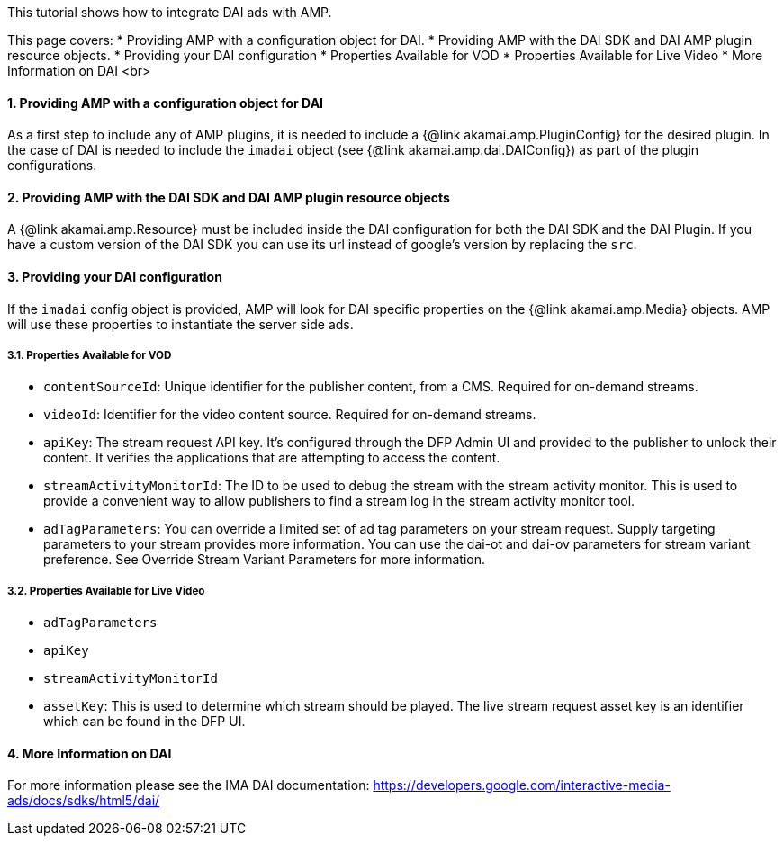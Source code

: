 This tutorial shows how to integrate DAI ads with AMP.

This page covers:
* Providing AMP with a configuration object for DAI.
* Providing AMP with the DAI SDK and DAI AMP plugin resource objects.
* Providing your DAI configuration
 * Properties Available for VOD
 * Properties Available for Live Video
* More Information on DAI
<br>

==== 1. Providing AMP with a configuration object for DAI

As a first step to include any of AMP plugins, it is needed to include a {@link akamai.amp.PluginConfig} for the desired plugin. In the case of DAI is needed to include the `imadai` object (see {@link akamai.amp.dai.DAIConfig}) as part of the plugin configurations.

==== 2. Providing AMP with the DAI SDK and DAI AMP plugin resource objects

A {@link akamai.amp.Resource} must be included inside the DAI configuration for both the DAI SDK and the DAI Plugin. If you have a custom version of the DAI SDK you can use its url instead of google's version by replacing the `src`.

==== 3. Providing your DAI configuration

If the `imadai` config object is provided, AMP will look for DAI specific properties on the {@link akamai.amp.Media} objects. AMP will use these properties to instantiate the server side ads.

===== 3.1. Properties Available for VOD

* `contentSourceId`: Unique identifier for the publisher content, from a CMS. Required for on-demand streams.
* `videoId`: Identifier for the video content source. Required for on-demand streams.
* `apiKey`: The stream request API key. It's configured through the DFP Admin UI and provided to the publisher to unlock their content. It verifies the applications that are attempting to access the content.
* `streamActivityMonitorId`: The ID to be used to debug the stream with the stream activity monitor. This is used to provide a convenient way to allow publishers to find a stream log in the stream activity monitor tool.
* `adTagParameters`: You can override a limited set of ad tag parameters on your stream request. Supply targeting parameters to your stream provides more information. You can use the dai-ot and dai-ov parameters for stream variant preference. See Override Stream Variant Parameters for more information.

===== 3.2. Properties Available for Live Video

* `adTagParameters`
* `apiKey`
* `streamActivityMonitorId`
* `assetKey`: This is used to determine which stream should be played. The live stream request asset key is an identifier which can be found in the DFP UI.

==== 4. More Information on DAI

For more information please see the IMA DAI documentation: https://developers.google.com/interactive-media-ads/docs/sdks/html5/dai/
